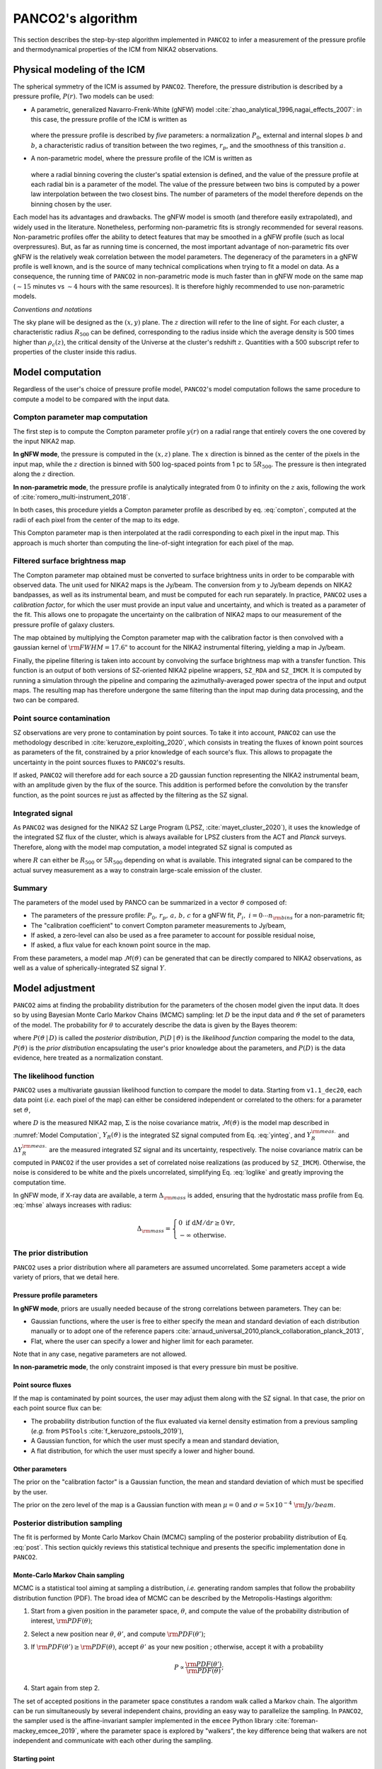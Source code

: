PANCO2's algorithm
******************

This section describes the step-by-step algorithm implemented in ``PANCO2`` to infer a measurement of the pressure profile and thermodynamical properties of the ICM from NIKA2 observations.

Physical modeling of the ICM
============================

The spherical symmetry of the ICM is assumed by ``PANCO2``.  Therefore, the pressure distribution is described by a pressure profile, :math:`P(r)`.
Two models can be used:

- A parametric, generalized Navarro-Frenk-White (gNFW) model :cite:`zhao_analytical_1996,nagai_effects_2007`: in this case, the pressure profile of the ICM is written as

    .. math:: P(r) = P_0 \left(\frac{r}{r_p}\right)^{-c}
                 \left[1 + \left(\frac{r}{r_p}\right)^a \right]^\frac{c-b}{a},
       :label: gnfw

  where the pressure profile is described by *five* parameters: a normalization :math:`P_0`, external and internal slopes :math:`b` and :math:`b`, a characteristic radius of transition between the two regimes, :math:`r_p`, and the smoothness of this transition :math:`a`.

- A non-parametric model, where the pressure profile of the ICM is written as

    .. math:: P(R_i < r < R_{i+1}) = P_i \left(\frac{r}{R_i}\right)^{-\alpha_i} .
       :label: nonparam

  where a radial binning covering the cluster's spatial extension is defined, and the value of the pressure profile at each radial bin is a parameter of the model.
  The value of the pressure between two bins is computed by a power law interpolation between the two closest bins.  The number of parameters of the model therefore depends on the binning chosen by the user.

Each model has its advantages and drawbacks.
The gNFW model is smooth (and therefore easily extrapolated), and widely used in the literature.
Nonetheless, performing non-parametric fits is strongly recommended for several reasons.
Non-parametric profiles offer the ability to detect features that may be smoothed in a gNFW profile (such as local overpressures).
But, as far as running time is concerned, the most important advantage of non-parametric fits over gNFW is the relatively weak correlation between the model parameters.
The degeneracy of the parameters in a gNFW profile is well known, and is the source of many technical complications when trying to fit a model on data.
As a consequence, the running time of ``PANCO2`` in non-parametric mode is much faster than in gNFW mode on the same map (:math:`\sim 15` minutes vs :math:`\sim 4` hours with the same resources).
It is therefore highly recommended to use non-parametric models.

*Conventions and notations*

The sky plane will be designed as the :math:`(x, y)` plane.  The :math:`z` direction will refer to the line of sight.
For each cluster, a characteristic radius :math:`R_{500}` can be defined, corresponding to the radius inside which the average density is 500 times higher than :math:`\rho_c(z)`, the critical density of the Universe at the cluster's redshift :math:`z`.
Quantities with a 500 subscript refer to properties of the cluster inside this radius.

Model computation
=================

Regardless of the user's choice of pressure profile model, ``PANCO2``'s model computation follows the same procedure to compute a model to be compared with the input data.

Compton parameter map computation
---------------------------------

The first step is to compute the Compton parameter profile :math:`y(r)` on a radial range that entirely covers the one covered by the input NIKA2 map.

**In gNFW mode**, the pressure is computed in the :math:`(x, z)` plane. 
The :math:`x` direction is binned as the center of the pixels in the input map, while the :math:`z` direction is binned with 500 log-spaced points from 1 pc to :math:`5R_{500}`.
The pressure is then integrated along the :math:`z` direction.

**In non-parametric mode**, the pressure profile is analytically integrated from 0 to infinity on the :math:`z` axis, following the work of :cite:`romero_multi-instrument_2018`.

In both cases, this procedure yields a Compton parameter profile as described by eq. :eq:`compton`, computed at the radii of each pixel from the center of the map to its edge.

This Compton parameter map is then interpolated at the radii corresponding to each pixel in the input map.
This approach is much shorter than computing the line-of-sight integration for each pixel of the map.

Filtered surface brightness map
-------------------------------

The Compton parameter map obtained must be converted to surface brightness units in order to be comparable with observed data.
The unit used for NIKA2 maps is the Jy/beam.
The conversion from :math:`y` to Jy/beam depends on NIKA2 bandpasses, as well as its instrumental beam, and must be computed for each run separately.
In practice, ``PANCO2`` uses a *calibration factor*, for which the user must provide an input value and uncertainty, and which is treated as a parameter of the fit.
This allows one to propagate the uncertainty on the calibration of NIKA2 maps to our measurement of the pressure profile of galaxy clusters.

The map obtained by multiplying the Compton parameter map with the calibration factor is then convolved with a gaussian kernel of :math:`{\rm FWHM} = 17.6 "` to account for the NIKA2 instrumental filtering, yielding a map in Jy/beam.

Finally, the pipeline filtering is taken into account by convolving the surface brightness map with a transfer function.
This function is an output of both versions of SZ-oriented NIKA2 pipeline wrappers, ``SZ_RDA`` and ``SZ_IMCM``.
It is computed by running a simulation through the pipeline and comparing the azimuthally-averaged power spectra of the input and output maps.
The resulting map has therefore undergone the same filtering than the input map during data processing, and the two can be compared.

Point source contamination
--------------------------

SZ observations are very prone to contamination by point sources.
To take it into account, ``PANCO2`` can use the methodology described in :cite:`keruzore_exploiting_2020`, which consists in treating the fluxes of known point sources as parameters of the fit, constrained by a prior knowledge of each source's flux.
This allows to propagate the uncertainty in the point sources fluxes to ``PANCO2``'s results.

If asked, ``PANCO2`` will therefore add for each source a 2D gaussian function representing
the NIKA2 instrumental beam, with an amplitude given by the flux of the source.  This
addition is performed before the convolution by the transfer function, as the point
sources re just as affected by the filtering as the SZ signal.

Integrated signal
-----------------

As ``PANCO2`` was designed for the NIKA2 SZ Large Program (LPSZ,
:cite:`mayet_cluster_2020`), it uses the knowledge of the integrated SZ flux of the
cluster, which is always available for LPSZ clusters from the ACT and *Planck* surveys.
Therefore, along with the model map computation, a model integrated SZ signal is
computed as

.. math:: Y_R = 4\pi\frac{\sigma_\mathrm{T}}{m_e c^2} \int_0^R r^2 P(r) \,\mathrm{d}r,
   :label: yinteg

where :math:`R` can either be :math:`R_{500}` or :math:`5R_{500}` depending on what is
available.  This integrated signal can be compared to the actual survey measurement as a
way to constrain large-scale emission of the cluster.

Summary
-------

The parameters of the model used by PANCO can be summarized in a vector
:math:`\vartheta` composed of:

- The parameters of the pressure profile: :math:`P_0,\,r_p,\,a,\,b,\,c` for a gNFW fit,
  :math:`P_i,\; i = 0 \cdots n_{\rm bins}` for a non-parametric fit;
- The "calibration coefficient" to convert Compton parameter measurements to Jy/beam,
- If asked, a zero-level can also be used as a free parameter to account for possible
  residual noise,
- If asked, a flux value for each known point source in the map.

From these parameters, a model map :math:`\mathcal{M}(\vartheta)` can be generated that
can be directly compared to NIKA2 observations, as well as a value of
spherically-integrated SZ signal :math:`Y`.


Model adjustment
================

``PANCO2`` aims at finding the probability distribution for the parameters of the chosen model
given the input data.  It does so by using Bayesian Monte Carlo Markov Chains (MCMC)
sampling: let :math:`D` be the input data and :math:`\vartheta` the set of parameters of
the model.  The probability for :math:`\theta` to accurately describe the data is given
by the Bayes theorem:

.. math:: P(\vartheta \,|\, D) = \frac{P(D \,|\, \vartheta) \, P(\vartheta)}{P(D)},
   :label: post

where :math:`P(\vartheta \,|\, D)` is called the *posterior distribution*, :math:`P(D
\,|\, \vartheta)` is the *likelihood function* comparing the model to the data,
:math:`P(\vartheta)` is the *prior distribution* encapsulating the user's prior knowledge
about the parameters, and :math:`P(D)` is the data evidence, here treated as a
normalization constant.

The likelihood function
-----------------------

``PANCO2`` uses a multivariate gaussian likelihood function to compare the model to data.
Starting from ``v1.1_dec20``, each data point (*i.e.* each pixel of the map) can either be considered independent or correlated to the others: for a
parameter set :math:`\vartheta`,


.. math:: \mathrm{log} \, \mathcal{L}(\vartheta)
	= \mathrm{log} \, P(D \, | \, \vartheta) = - \frac{1}{2}
	\left(D - \mathcal{M}(\vartheta)\right)^{\rm T} \Sigma^{-1} \left(D -
	\mathcal{M}(\vartheta)\right)
	  - \frac{1}{2} \left(\frac{Y_R^{\rm meas.} - Y_R(\vartheta)}{\Delta Y_R^{\rm
	  meas.}}\right)^2 - \Delta_{\rm mass}
    :label: loglike

where :math:`D` is the measured NIKA2 map, :math:`\Sigma` is the noise covariance matrix,
:math:`\mathcal{M}(\vartheta)` is the model map described in :numref:`Model Computation`,
:math:`Y_R(\vartheta)` is the integrated SZ signal computed from Eq.  :eq:`yinteg`, and
:math:`Y_R^{\rm meas.}` and :math:`\Delta Y_R^{\rm meas.}` are the measured integrated
SZ signal and its uncertainty, respectively.
The noise covariance matrix can be computed in ``PANCO2`` if the user provides a set of correlated noise realizations (as produced by ``SZ_IMCM``).
Otherwise, the noise is considered to be white and the pixels uncorrelated, simplifying Eq. :eq:`loglike` and greatly improving the computation time.

In gNFW mode, if X-ray data are available, a term :math:`\Delta_{\rm mass}` is added,
ensuring that the hydrostatic mass profile from Eq. :eq:`mhse` always increases with
radius:

.. math:: \Delta_{\rm mass} =
    \begin{cases}
	\; 0 \;\text{if}\; \mathrm{d}M / \mathrm{d}r \geq 0 \,\forall r, \\ \; -\infty
	\;\text{otherwise.}
    \end{cases}

The prior distribution
----------------------

``PANCO2`` uses a prior distribution where all parameters are assumed uncorrelated.  Some
parameters accept a wide variety of priors, that we detail here.

Pressure profile parameters
^^^^^^^^^^^^^^^^^^^^^^^^^^^

**In gNFW mode**, priors are usually needed because of the strong correlations between
parameters. They can be:

- Gaussian functions, where the user is free to either specify the mean and standard
  deviation of each distribution manually or to adopt one of the reference papers
  :cite:`arnaud_universal_2010,planck_collaboration_planck_2013`,
- Flat, where the user can specify a lower and higher limit for each
  parameter.

Note that in any case, negative parameters are not allowed.

**In non-parametric mode**, the only constraint imposed is that every pressure bin must
be positive.

Point source fluxes
^^^^^^^^^^^^^^^^^^^

If the map is contaminated by point sources, the user may adjust them along with the SZ
signal.  In that case, the prior on each point source flux can be:

- The probability distribution function of the flux evaluated via kernel density
  estimation from a previous sampling (*e.g.* from ``PSTools`` :cite:`f_keruzore_pstools_2019`),
- A Gaussian function, for which the user must specify a mean and standard deviation,
- A flat distribution, for which the user must specify a lower and higher bound.

Other parameters
^^^^^^^^^^^^^^^^

The prior on the "calibration factor" is a Gaussian function, the mean and standard
deviation of which must be specified by the user.

The prior on the zero level of the map is a Gaussian function with mean :math:`\mu = 0`
and :math:`\sigma = 5 \times 10^{-4} \; {\rm Jy/beam}`.

Posterior distribution sampling
-------------------------------

The fit is performed by Monte Carlo Markov Chain (MCMC) sampling of the posterior
probability distribution of Eq.  :eq:`post`.  This section quickly reviews this
statistical technique and presents the specific implementation done in ``PANCO2``.

Monte-Carlo Markov Chain sampling
^^^^^^^^^^^^^^^^^^^^^^^^^^^^^^^^^

MCMC is a statistical tool aiming at sampling a distribution, *i.e.* generating random
samples that follow the probability distribution function (PDF). The broad idea of MCMC
can be described by the Metropolis-Hastings algorithm:

#. Start from a given position in the parameter space, :math:`\theta`, and compute the
   value of the probability distribution of interest, :math:`{\rm PDF}(\theta)`;

#. Select a new position near :math:`\theta`, :math:`\theta'`, and compute
   :math:`{\rm PDF}(\theta')`;

#. If :math:`{\rm PDF}(\theta') \geq {\rm PDF}(\theta)`, accept :math:`\theta'` as your
   new position ; otherwise, accept it with a probability

    .. math:: P \propto \frac{\rm PDF (\theta')}{\rm PDF (\theta)};

#. Start again from step 2.

The set of accepted positions in the parameter space constitutes a random walk called a
Markov chain.  The algorithm can be run simultaneously by several independent chains,
providing an easy way to parallelize the sampling.  In ``PANCO2``, the sampler used is the
affine-invariant sampler implemented in the ``emcee`` Python library
:cite:`foreman-mackey_emcee_2019`, where the parameter space is explored by "walkers",
the key difference being that walkers are not independent and communicate with each
other during the sampling.

Starting point
^^^^^^^^^^^^^^

The starting point of the Markov chains in the parameter space is an input of any MCMC
analysis.  The sampling can either be started from a random position -- in which case
the sampler needs to find the optimal region -- or from an initial guess of the user.
For ``PANCO2``, we chose the latter, in order to speed up the process.

**In gNFW mode,** the parameters maximizing the posterior distribution of Eq.
:eq:`post` are found using the ``migrad`` algorithm of ``iMinuit``, the Python
implementation of the ``MINUIT`` suite :cite:`hans_dembinski_scikit-hepiminuit_2020`.
The MCMC is started at this position in the parameter space.

**In non-parametric mode,** the parameters are the pressure in each bin, and their
starting point are computed as the value of the universal pressure profile of
:cite:`arnaud_universal_2010` at each radius bin.

For other parameters (calibration coefficient, zero level, point source fluxes), the
starting point of each parameter is the maximum of its prior distribution.

Chains convergence
^^^^^^^^^^^^^^^^^^

One crucial step of MCMC analyses is to know at which point the sampling can be stopped.
To do so, the following test was implemented and is performed regularly:

#. Apply a burn-in cut, *i.e.* discard a portion of each chain at its beginning (the
   time needed to reach the "correct" part of the parameter space);

#. Compute the autocorrelation length :math:`l`, which is the number of steps :math:`n`
   a walker has to perform from a position :math:`\theta_i` so that :math:`\theta_{i+n}` is
   independent from :math:`\theta_i` (or, more simply put, the time it takes a walker to
   forget where it comes from);

#. The convergence of the chains is accepted if:

    - More than 2/3 of the chains have walked more than 40 times their autocorrelation
      length,

    - These chains pass the R-hat test of :cite:`gelman_inference_1992`:

	  .. math:: \hat{R} = \sqrt{\frac{V}{W}} < 1.02

   where :math:`V` measures the variance between all chains, and :math:`W` measures
   the average variance within one chain.

The whole process ensures that more than two thirds of the chains are long enough that
they can be used for inference, and that they are correctly mixed, *i.e.* that the
individual properties of each chains are similar to those of the whole sample.

Results exploitation
====================

Once the chains have reached convergence, they constitute a random sample for which the
probability distribution is the posterior distribution of Eq.  :eq:`post`.  These are
used to infer measurements of the physical properties of the ICM.

The ICM pressure profile
------------------------

The pressure profile of the ICM is the property directly probed by our fit.  Its value
is given by the computation of our model for the set of parameters that maximize the
posterior distribution sampled in our fit.  Each set of parameters sampled in the MCMC
is then used to compute a pressure profile on a wide radius range.  The dispersion of
these profiles gives a measurement of the statistical error on the pressure for the
whole radial range considered.

In non-parametric mode, at the end of the MCMC, another regression can be performed to
fit a gNFW profile on the non-parametric pressure bins. This fit is difficult to perform,
as it requires to fit a model with highly correlated parameters on a small number of
data points. Sampling a posterior distribution is therefore tedious without tight priors.
Still, a module is implemented to allow the user to perform such a fit, using MCMC as
well as a maximum-likelihood approach is implemented, where the user may use ``MIGRAD``
to find the gNFW profile that best describe the pressure profile. In each case, the full
posterior distribution of ``PANCO2``'s first MCMC is used in the fit (*i.e.* the
correlations between the different bins are taken into account).

Other thermodynamical profiles
------------------------------

If X-ray data are available for the cluster, ``PANCO2`` will also combine them with the
resulting pressure profile to infer more measurements of thermodynamical properties.
Namely, the pressure profile from NIKA2 :math:`P(r)` will be combined with the density
profile from X-ray data :math:`n(r)` to compute the radial profiles of the ICM
temperature :math:`k_{\rm B}T(r) = P(r) / n(r)`, entropy :math:`K(r) = P(r) \,
n^{-5/3}(r)`, hydrostatic mass through the equation of hydrostatic equilibrium
:eq:`mhse`.  The statistical error on each profile are computed the same way as for the
pressure profile (see :numref:`The ICM pressure profile`).

Integrated quantities
---------------------

One of the goals of the NIKA2 LPSZ is to compute the scaling relation between
:math:`Y_{500}` and :math:`M_{500}`, namely the integrated SZ signal and mass contained
in a radius :math:`R_{500}`.  These quantities are computed by ``PANCO2``.

If X-ray data are available, a measurement of :math:`R_{500}` can be computed by finding
the radius inside which the average density contrast is 500, *i.e.* by solving

.. math:: \delta_c (R_{500})
	= \frac{M_{\rm HSE}(R_{500})}{\rho_c(z) \times \frac{4}{3} \pi R_{500}^3} = 500

where :math:`\rho_c(z)` is the critical density of the Universe at the redshift of the
cluster :math:`z`.  Computing it for all sets of parameter sampled by our MCMC gives the
probability distribution of :math:`R_{500}`.  Similarly, the integrated SZ signal
:math:`Y_{500}` and hydrostatic mass :math:`M_{500}` can be computed for all the sampled
pressure profiles.

Integrated quantities for non-parametric fits
^^^^^^^^^^^^^^^^^^^^^^^^^^^^^^^^^^^^^^^^^^^^^

As seen in Eq.  :eq:`mhse`, the hydrostatic mass profile is proportional to the
derivative of the pressure profile with respect to radius.  A consequence is that for
non-parametric profiles, which are not smooth functions of the radius, mass profiles can
present undesirable features such as discontinuities.  This can potentially have strong
effects on the measurement of :math:`R_{500}` and :math:`M_{500}`.

We bypass this problem by using spline interpolations.  The samples of the posterior
distribution (*i.e.* the value of the pressure bins sampled during the MCMC) are each
interpolated in the log-log plane using a spline.  The derivative of the pressure needed
to evaluate the hydrostatic mass is then computed as the derivative of the spline.  This
smoothes the pressure profile, making its derivation more stable.

Error bars on integrated quantities
^^^^^^^^^^^^^^^^^^^^^^^^^^^^^^^^^^^

Since :math:`Y_{500}` and :math:`M_{500}` are both computed inside a radius
:math:`R_{500}`, the correlation between the three variables is obviously important.  A
consequence is that the values can be evaluated in two distinct ways:

* Each sampled pressure profile can be used to compute a value of :math:`R_{500}`,
  inside which we compute the integrated quantities :math:`Y_{500}` and :math:`M_{500}` ;

* The best-fitting pressure profile cam be used to compute a fixed value of
  :math:`R_{500}`, inside which we compute the integrated quantities :math:`Y_{500}` and
  :math:`M_{500}` for each sampled profile.

The latter leads to significantly smaller error bars on the integrated quantities, as it
does not allow to propagate the uncertainty on :math:`R_{500}` to the integrated
quantities.  Both ways are implemented in ``PANCO2``, although by default the former
approach will be used.
